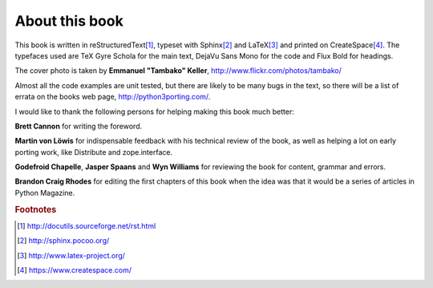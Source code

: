 .. raw:: latex

    \setcounter{secnumdepth}{-1}

===========================================================================
About this book
===========================================================================

This book is written in reStructuredText\ [#rest]_, typeset with
Sphinx\ [#sphinx]_ and LaTeX\ [#latex]_ and printed on
CreateSpace\ [#createspace]_. The typefaces used are TeX Gyre Schola for the
main text, DejaVu Sans Mono for the code and Flux Bold for headings.

The cover photo is taken by **Emmanuel "Tambako" Keller**,
http://www.flickr.com/photos/tambako/

Almost all the code examples are unit tested, but there are likely to be many
bugs in the text, so there will be a list of errata on the books web page,
http://python3porting.com/.

I would like to thank the following persons for helping making this book much
better:

**Brett Cannon** for writing the foreword.

**Martin von Löwis** for indispensable feedback with his technical
review of the book, as well as helping a lot on early porting work, like
Distribute and zope.interface.

**Godefroid Chapelle**, **Jasper Spaans** and **Wyn Williams** for reviewing the
book for content, grammar and errors.

**Brandon Craig Rhodes** for editing the first chapters of this book when the
idea was that it would be a series of articles in Python Magazine.

.. rubric:: Footnotes

.. [#rest] `http://docutils.sourceforge.net/rst.html <http://docutils.sourceforge.net/rst.html>`_
.. [#sphinx] `http://sphinx.pocoo.org/ <http://sphinx.pocoo.org/>`_
.. [#latex] `http://www.latex-project.org/ <http://www.latex-project.org/>`_
.. [#createspace] `https://www.createspace.com/ <https://www.createspace.com/>`_
